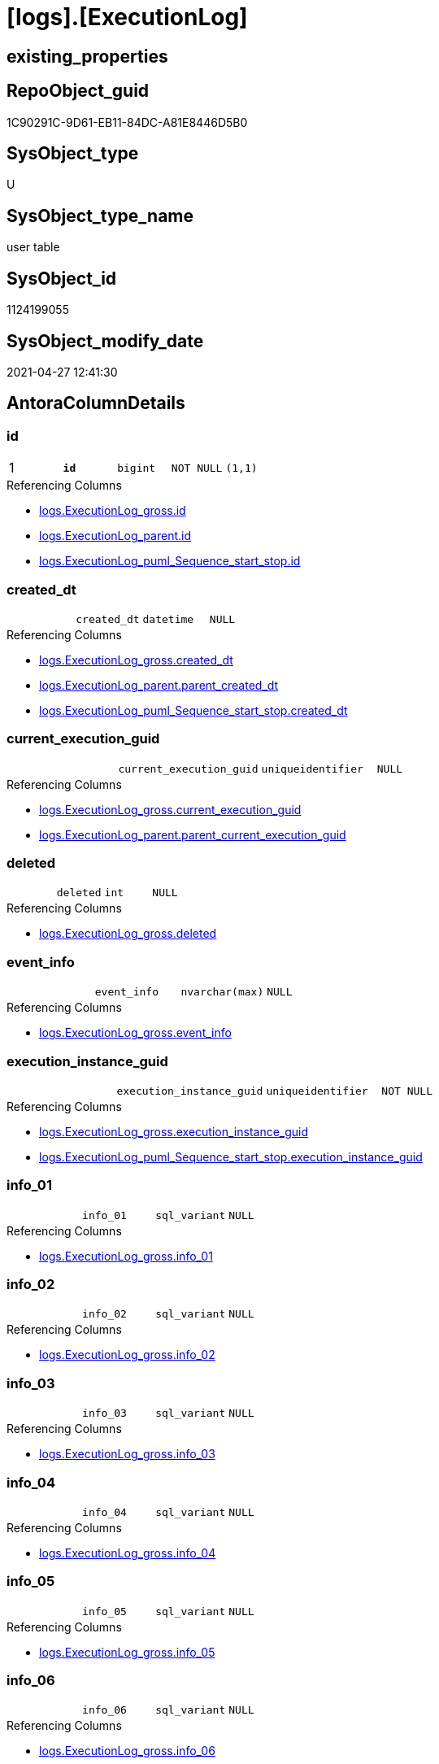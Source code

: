= [logs].[ExecutionLog]

== existing_properties

// tag::existing_properties[]
:ExistsProperty--antorareferencinglist:
:ExistsProperty--pk_index_guid:
:ExistsProperty--pk_indexpatterncolumndatatype:
:ExistsProperty--pk_indexpatterncolumnname:
:ExistsProperty--pk_indexsemanticgroup:
:ExistsProperty--FK:
:ExistsProperty--AntoraIndexList:
:ExistsProperty--Columns:
// end::existing_properties[]

== RepoObject_guid

// tag::RepoObject_guid[]
1C90291C-9D61-EB11-84DC-A81E8446D5B0
// end::RepoObject_guid[]

== SysObject_type

// tag::SysObject_type[]
U 
// end::SysObject_type[]

== SysObject_type_name

// tag::SysObject_type_name[]
user table
// end::SysObject_type_name[]

== SysObject_id

// tag::SysObject_id[]
1124199055
// end::SysObject_id[]

== SysObject_modify_date

// tag::SysObject_modify_date[]
2021-04-27 12:41:30
// end::SysObject_modify_date[]

== AntoraColumnDetails

// tag::AntoraColumnDetails[]
[[column-id]]
=== id

[cols="d,m,m,m,m,d"]
|===
|1
|*id*
|bigint
|NOT NULL
|(1,1)
|
|===

.Referencing Columns
--
* xref:logs.ExecutionLog_gross.adoc#column-id[+logs.ExecutionLog_gross.id+]
* xref:logs.ExecutionLog_parent.adoc#column-id[+logs.ExecutionLog_parent.id+]
* xref:logs.ExecutionLog_puml_Sequence_start_stop.adoc#column-id[+logs.ExecutionLog_puml_Sequence_start_stop.id+]
--


[[column-created_dt]]
=== created_dt

[cols="d,m,m,m,m,d"]
|===
|
|created_dt
|datetime
|NULL
|
|
|===

.Referencing Columns
--
* xref:logs.ExecutionLog_gross.adoc#column-created_dt[+logs.ExecutionLog_gross.created_dt+]
* xref:logs.ExecutionLog_parent.adoc#column-parent_created_dt[+logs.ExecutionLog_parent.parent_created_dt+]
* xref:logs.ExecutionLog_puml_Sequence_start_stop.adoc#column-created_dt[+logs.ExecutionLog_puml_Sequence_start_stop.created_dt+]
--


[[column-current_execution_guid]]
=== current_execution_guid

[cols="d,m,m,m,m,d"]
|===
|
|current_execution_guid
|uniqueidentifier
|NULL
|
|
|===

.Referencing Columns
--
* xref:logs.ExecutionLog_gross.adoc#column-current_execution_guid[+logs.ExecutionLog_gross.current_execution_guid+]
* xref:logs.ExecutionLog_parent.adoc#column-parent_current_execution_guid[+logs.ExecutionLog_parent.parent_current_execution_guid+]
--


[[column-deleted]]
=== deleted

[cols="d,m,m,m,m,d"]
|===
|
|deleted
|int
|NULL
|
|
|===

.Referencing Columns
--
* xref:logs.ExecutionLog_gross.adoc#column-deleted[+logs.ExecutionLog_gross.deleted+]
--


[[column-event_info]]
=== event_info

[cols="d,m,m,m,m,d"]
|===
|
|event_info
|nvarchar(max)
|NULL
|
|
|===

.Referencing Columns
--
* xref:logs.ExecutionLog_gross.adoc#column-event_info[+logs.ExecutionLog_gross.event_info+]
--


[[column-execution_instance_guid]]
=== execution_instance_guid

[cols="d,m,m,m,m,d"]
|===
|
|execution_instance_guid
|uniqueidentifier
|NOT NULL
|
|
|===

.Referencing Columns
--
* xref:logs.ExecutionLog_gross.adoc#column-execution_instance_guid[+logs.ExecutionLog_gross.execution_instance_guid+]
* xref:logs.ExecutionLog_puml_Sequence_start_stop.adoc#column-execution_instance_guid[+logs.ExecutionLog_puml_Sequence_start_stop.execution_instance_guid+]
--


[[column-info_01]]
=== info_01

[cols="d,m,m,m,m,d"]
|===
|
|info_01
|sql_variant
|NULL
|
|
|===

.Referencing Columns
--
* xref:logs.ExecutionLog_gross.adoc#column-info_01[+logs.ExecutionLog_gross.info_01+]
--


[[column-info_02]]
=== info_02

[cols="d,m,m,m,m,d"]
|===
|
|info_02
|sql_variant
|NULL
|
|
|===

.Referencing Columns
--
* xref:logs.ExecutionLog_gross.adoc#column-info_02[+logs.ExecutionLog_gross.info_02+]
--


[[column-info_03]]
=== info_03

[cols="d,m,m,m,m,d"]
|===
|
|info_03
|sql_variant
|NULL
|
|
|===

.Referencing Columns
--
* xref:logs.ExecutionLog_gross.adoc#column-info_03[+logs.ExecutionLog_gross.info_03+]
--


[[column-info_04]]
=== info_04

[cols="d,m,m,m,m,d"]
|===
|
|info_04
|sql_variant
|NULL
|
|
|===

.Referencing Columns
--
* xref:logs.ExecutionLog_gross.adoc#column-info_04[+logs.ExecutionLog_gross.info_04+]
--


[[column-info_05]]
=== info_05

[cols="d,m,m,m,m,d"]
|===
|
|info_05
|sql_variant
|NULL
|
|
|===

.Referencing Columns
--
* xref:logs.ExecutionLog_gross.adoc#column-info_05[+logs.ExecutionLog_gross.info_05+]
--


[[column-info_06]]
=== info_06

[cols="d,m,m,m,m,d"]
|===
|
|info_06
|sql_variant
|NULL
|
|
|===

.Referencing Columns
--
* xref:logs.ExecutionLog_gross.adoc#column-info_06[+logs.ExecutionLog_gross.info_06+]
--


[[column-info_07]]
=== info_07

[cols="d,m,m,m,m,d"]
|===
|
|info_07
|sql_variant
|NULL
|
|
|===

.Referencing Columns
--
* xref:logs.ExecutionLog_gross.adoc#column-info_07[+logs.ExecutionLog_gross.info_07+]
--


[[column-info_08]]
=== info_08

[cols="d,m,m,m,m,d"]
|===
|
|info_08
|sql_variant
|NULL
|
|
|===

.Referencing Columns
--
* xref:logs.ExecutionLog_gross.adoc#column-info_08[+logs.ExecutionLog_gross.info_08+]
--


[[column-info_09]]
=== info_09

[cols="d,m,m,m,m,d"]
|===
|
|info_09
|sql_variant
|NULL
|
|
|===

.Referencing Columns
--
* xref:logs.ExecutionLog_gross.adoc#column-info_09[+logs.ExecutionLog_gross.info_09+]
--


[[column-inserted]]
=== inserted

[cols="d,m,m,m,m,d"]
|===
|
|inserted
|int
|NULL
|
|
|===

.Referencing Columns
--
* xref:logs.ExecutionLog_gross.adoc#column-inserted[+logs.ExecutionLog_gross.inserted+]
--


[[column-parameter_01]]
=== parameter_01

[cols="d,m,m,m,m,d"]
|===
|
|parameter_01
|sql_variant
|NULL
|
|
|===

.Referencing Columns
--
* xref:logs.ExecutionLog_gross.adoc#column-parameter_01[+logs.ExecutionLog_gross.parameter_01+]
* xref:logs.ExecutionLog_parent.adoc#column-parent_parameter_01[+logs.ExecutionLog_parent.parent_parameter_01+]
--


[[column-parameter_02]]
=== parameter_02

[cols="d,m,m,m,m,d"]
|===
|
|parameter_02
|sql_variant
|NULL
|
|
|===

.Referencing Columns
--
* xref:logs.ExecutionLog_gross.adoc#column-parameter_02[+logs.ExecutionLog_gross.parameter_02+]
* xref:logs.ExecutionLog_parent.adoc#column-parent_parameter_02[+logs.ExecutionLog_parent.parent_parameter_02+]
--


[[column-parameter_03]]
=== parameter_03

[cols="d,m,m,m,m,d"]
|===
|
|parameter_03
|sql_variant
|NULL
|
|
|===

.Referencing Columns
--
* xref:logs.ExecutionLog_gross.adoc#column-parameter_03[+logs.ExecutionLog_gross.parameter_03+]
* xref:logs.ExecutionLog_parent.adoc#column-parent_parameter_03[+logs.ExecutionLog_parent.parent_parameter_03+]
--


[[column-parameter_04]]
=== parameter_04

[cols="d,m,m,m,m,d"]
|===
|
|parameter_04
|sql_variant
|NULL
|
|
|===

.Referencing Columns
--
* xref:logs.ExecutionLog_gross.adoc#column-parameter_04[+logs.ExecutionLog_gross.parameter_04+]
* xref:logs.ExecutionLog_parent.adoc#column-parent_parameter_04[+logs.ExecutionLog_parent.parent_parameter_04+]
--


[[column-parameter_05]]
=== parameter_05

[cols="d,m,m,m,m,d"]
|===
|
|parameter_05
|sql_variant
|NULL
|
|
|===

.Referencing Columns
--
* xref:logs.ExecutionLog_gross.adoc#column-parameter_05[+logs.ExecutionLog_gross.parameter_05+]
* xref:logs.ExecutionLog_parent.adoc#column-parent_parameter_05[+logs.ExecutionLog_parent.parent_parameter_05+]
--


[[column-parameter_06]]
=== parameter_06

[cols="d,m,m,m,m,d"]
|===
|
|parameter_06
|sql_variant
|NULL
|
|
|===

.Referencing Columns
--
* xref:logs.ExecutionLog_gross.adoc#column-parameter_06[+logs.ExecutionLog_gross.parameter_06+]
* xref:logs.ExecutionLog_parent.adoc#column-parent_parameter_06[+logs.ExecutionLog_parent.parent_parameter_06+]
--


[[column-parameter_07]]
=== parameter_07

[cols="d,m,m,m,m,d"]
|===
|
|parameter_07
|sql_variant
|NULL
|
|
|===

.Referencing Columns
--
* xref:logs.ExecutionLog_gross.adoc#column-parameter_07[+logs.ExecutionLog_gross.parameter_07+]
* xref:logs.ExecutionLog_parent.adoc#column-parent_parameter_07[+logs.ExecutionLog_parent.parent_parameter_07+]
--


[[column-parameter_08]]
=== parameter_08

[cols="d,m,m,m,m,d"]
|===
|
|parameter_08
|sql_variant
|NULL
|
|
|===

.Referencing Columns
--
* xref:logs.ExecutionLog_gross.adoc#column-parameter_08[+logs.ExecutionLog_gross.parameter_08+]
* xref:logs.ExecutionLog_parent.adoc#column-parent_parameter_08[+logs.ExecutionLog_parent.parent_parameter_08+]
--


[[column-parameter_09]]
=== parameter_09

[cols="d,m,m,m,m,d"]
|===
|
|parameter_09
|sql_variant
|NULL
|
|
|===

.Referencing Columns
--
* xref:logs.ExecutionLog_gross.adoc#column-parameter_09[+logs.ExecutionLog_gross.parameter_09+]
* xref:logs.ExecutionLog_parent.adoc#column-parent_parameter_09[+logs.ExecutionLog_parent.parent_parameter_09+]
--


[[column-parameter_10]]
=== parameter_10

[cols="d,m,m,m,m,d"]
|===
|
|parameter_10
|sql_variant
|NULL
|
|
|===

.Referencing Columns
--
* xref:logs.ExecutionLog_gross.adoc#column-parameter_10[+logs.ExecutionLog_gross.parameter_10+]
* xref:logs.ExecutionLog_parent.adoc#column-parent_parameter_10[+logs.ExecutionLog_parent.parent_parameter_10+]
--


[[column-parameter_11]]
=== parameter_11

[cols="d,m,m,m,m,d"]
|===
|
|parameter_11
|sql_variant
|NULL
|
|
|===

.Referencing Columns
--
* xref:logs.ExecutionLog_gross.adoc#column-parameter_11[+logs.ExecutionLog_gross.parameter_11+]
* xref:logs.ExecutionLog_parent.adoc#column-parent_parameter_11[+logs.ExecutionLog_parent.parent_parameter_11+]
--


[[column-parameter_12]]
=== parameter_12

[cols="d,m,m,m,m,d"]
|===
|
|parameter_12
|sql_variant
|NULL
|
|
|===

.Referencing Columns
--
* xref:logs.ExecutionLog_gross.adoc#column-parameter_12[+logs.ExecutionLog_gross.parameter_12+]
* xref:logs.ExecutionLog_parent.adoc#column-parent_parameter_12[+logs.ExecutionLog_parent.parent_parameter_12+]
--


[[column-parameter_13]]
=== parameter_13

[cols="d,m,m,m,m,d"]
|===
|
|parameter_13
|sql_variant
|NULL
|
|
|===

.Referencing Columns
--
* xref:logs.ExecutionLog_gross.adoc#column-parameter_13[+logs.ExecutionLog_gross.parameter_13+]
* xref:logs.ExecutionLog_parent.adoc#column-parent_parameter_13[+logs.ExecutionLog_parent.parent_parameter_13+]
--


[[column-parameter_14]]
=== parameter_14

[cols="d,m,m,m,m,d"]
|===
|
|parameter_14
|sql_variant
|NULL
|
|
|===

.Referencing Columns
--
* xref:logs.ExecutionLog_gross.adoc#column-parameter_14[+logs.ExecutionLog_gross.parameter_14+]
* xref:logs.ExecutionLog_parent.adoc#column-parent_parameter_14[+logs.ExecutionLog_parent.parent_parameter_14+]
--


[[column-parameter_15]]
=== parameter_15

[cols="d,m,m,m,m,d"]
|===
|
|parameter_15
|sql_variant
|NULL
|
|
|===

.Referencing Columns
--
* xref:logs.ExecutionLog_gross.adoc#column-parameter_15[+logs.ExecutionLog_gross.parameter_15+]
* xref:logs.ExecutionLog_parent.adoc#column-parent_parameter_15[+logs.ExecutionLog_parent.parent_parameter_15+]
--


[[column-parameter_16]]
=== parameter_16

[cols="d,m,m,m,m,d"]
|===
|
|parameter_16
|sql_variant
|NULL
|
|
|===

.Referencing Columns
--
* xref:logs.ExecutionLog_gross.adoc#column-parameter_16[+logs.ExecutionLog_gross.parameter_16+]
* xref:logs.ExecutionLog_parent.adoc#column-parent_parameter_16[+logs.ExecutionLog_parent.parent_parameter_16+]
--


[[column-parameter_17]]
=== parameter_17

[cols="d,m,m,m,m,d"]
|===
|
|parameter_17
|sql_variant
|NULL
|
|
|===

.Referencing Columns
--
* xref:logs.ExecutionLog_gross.adoc#column-parameter_17[+logs.ExecutionLog_gross.parameter_17+]
* xref:logs.ExecutionLog_parent.adoc#column-parent_parameter_17[+logs.ExecutionLog_parent.parent_parameter_17+]
--


[[column-parameter_18]]
=== parameter_18

[cols="d,m,m,m,m,d"]
|===
|
|parameter_18
|sql_variant
|NULL
|
|
|===

.Referencing Columns
--
* xref:logs.ExecutionLog_gross.adoc#column-parameter_18[+logs.ExecutionLog_gross.parameter_18+]
* xref:logs.ExecutionLog_parent.adoc#column-parent_parameter_18[+logs.ExecutionLog_parent.parent_parameter_18+]
--


[[column-parameter_19]]
=== parameter_19

[cols="d,m,m,m,m,d"]
|===
|
|parameter_19
|sql_variant
|NULL
|
|
|===

.Referencing Columns
--
* xref:logs.ExecutionLog_gross.adoc#column-parameter_19[+logs.ExecutionLog_gross.parameter_19+]
* xref:logs.ExecutionLog_parent.adoc#column-parent_parameter_19[+logs.ExecutionLog_parent.parent_parameter_19+]
--


[[column-parameter_20]]
=== parameter_20

[cols="d,m,m,m,m,d"]
|===
|
|parameter_20
|sql_variant
|NULL
|
|
|===

.Referencing Columns
--
* xref:logs.ExecutionLog_gross.adoc#column-parameter_20[+logs.ExecutionLog_gross.parameter_20+]
* xref:logs.ExecutionLog_parent.adoc#column-parent_parameter_20[+logs.ExecutionLog_parent.parent_parameter_20+]
--


[[column-parent_execution_log_id]]
=== parent_execution_log_id

[cols="d,m,m,m,m,d"]
|===
|
|parent_execution_log_id
|bigint
|NULL
|
|
|===

.Referencing Columns
--
* xref:logs.ExecutionLog_gross.adoc#column-parent_execution_log_id[+logs.ExecutionLog_gross.parent_execution_log_id+]
* xref:logs.ExecutionLog_parent.adoc#column-parent_execution_log_id[+logs.ExecutionLog_parent.parent_execution_log_id+]
--


[[column-proc_id]]
=== proc_id

[cols="d,m,m,m,m,d"]
|===
|
|proc_id
|int
|NULL
|
|
|===

.Referencing Columns
--
* xref:logs.ExecutionLog_gross.adoc#column-proc_id[+logs.ExecutionLog_gross.proc_id+]
* xref:logs.ExecutionLog_parent.adoc#column-parent_proc_id[+logs.ExecutionLog_parent.parent_proc_id+]
--


[[column-proc_name]]
=== proc_name

[cols="d,m,m,m,m,d"]
|===
|
|proc_name
|nvarchar(128)
|NULL
|
|
|===

.Referencing Columns
--
* xref:logs.ExecutionLog.adoc#column-proc_fullname[+logs.ExecutionLog.proc_fullname+]
* xref:logs.ExecutionLog_gross.adoc#column-proc_name[+logs.ExecutionLog_gross.proc_name+]
* xref:logs.ExecutionLog_parent.adoc#column-parent_proc_name[+logs.ExecutionLog_parent.parent_proc_name+]
--


[[column-proc_schema_name]]
=== proc_schema_name

[cols="d,m,m,m,m,d"]
|===
|
|proc_schema_name
|nvarchar(128)
|NULL
|
|
|===

.Referencing Columns
--
* xref:logs.ExecutionLog.adoc#column-proc_fullname[+logs.ExecutionLog.proc_fullname+]
* xref:logs.ExecutionLog_gross.adoc#column-proc_schema_name[+logs.ExecutionLog_gross.proc_schema_name+]
* xref:logs.ExecutionLog_parent.adoc#column-parent_proc_schema_name[+logs.ExecutionLog_parent.parent_proc_schema_name+]
--


[[column-source_object]]
=== source_object

[cols="d,m,m,m,m,d"]
|===
|
|source_object
|nvarchar(261)
|NULL
|
|
|===

.Referencing Columns
--
* xref:logs.ExecutionLog_gross.adoc#column-source_object[+logs.ExecutionLog_gross.source_object+]
--


[[column-ssis_execution_id]]
=== ssis_execution_id

[cols="d,m,m,m,m,d"]
|===
|
|ssis_execution_id
|bigint
|NULL
|
|
|===

.Referencing Columns
--
* xref:logs.ExecutionLog_gross.adoc#column-ssis_execution_id[+logs.ExecutionLog_gross.ssis_execution_id+]
--


[[column-step_id]]
=== step_id

[cols="d,m,m,m,m,d"]
|===
|
|step_id
|int
|NULL
|
|
|===

.Referencing Columns
--
* xref:logs.ExecutionLog_gross.adoc#column-step_id[+logs.ExecutionLog_gross.step_id+]
* xref:logs.ExecutionLog_parent.adoc#column-parent_step_id[+logs.ExecutionLog_parent.parent_step_id+]
--


[[column-step_name]]
=== step_name

[cols="d,m,m,m,m,d"]
|===
|
|step_name
|nvarchar(1000)
|NULL
|
|
|===

.Referencing Columns
--
* xref:logs.ExecutionLog_gross.adoc#column-step_name[+logs.ExecutionLog_gross.step_name+]
* xref:logs.ExecutionLog_parent.adoc#column-parent_step_name[+logs.ExecutionLog_parent.parent_step_name+]
--


[[column-sub_execution_id]]
=== sub_execution_id

[cols="d,m,m,m,m,d"]
|===
|
|sub_execution_id
|int
|NULL
|
|
|===

.Referencing Columns
--
* xref:logs.ExecutionLog_gross.adoc#column-sub_execution_id[+logs.ExecutionLog_gross.sub_execution_id+]
--


[[column-target_object]]
=== target_object

[cols="d,m,m,m,m,d"]
|===
|
|target_object
|nvarchar(261)
|NULL
|
|
|===

.Referencing Columns
--
* xref:logs.ExecutionLog_gross.adoc#column-target_object[+logs.ExecutionLog_gross.target_object+]
--


[[column-updated]]
=== updated

[cols="d,m,m,m,m,d"]
|===
|
|updated
|int
|NULL
|
|
|===

.Referencing Columns
--
* xref:logs.ExecutionLog_gross.adoc#column-updated[+logs.ExecutionLog_gross.updated+]
--


[[column-proc_fullname]]
=== proc_fullname

[cols="d,m,m,m,m,d"]
|===
|
|proc_fullname
|nvarchar(517)
|NOT NULL
|
|Calc
|===

.Description
--
(concat(quotename([proc_schema_name]),'.',quotename([proc_name])))
--

.Definition
....
(concat(quotename([proc_schema_name]),'.',quotename([proc_name])))
....

.Referenced Columns
--
* xref:logs.ExecutionLog.adoc#column-proc_name[+logs.ExecutionLog.proc_name+]
* xref:logs.ExecutionLog.adoc#column-proc_schema_name[+logs.ExecutionLog.proc_schema_name+]
--

.Referencing Columns
--
* xref:logs.ExecutionLog_parent.adoc#column-parent_proc_fullname[+logs.ExecutionLog_parent.parent_proc_fullname+]
* xref:logs.ExecutionLog_puml_Sequence_start_stop.adoc#column-proc_fullname[+logs.ExecutionLog_puml_Sequence_start_stop.proc_fullname+]
--


// end::AntoraColumnDetails[]

== AntoraPkColumnTableRows

// tag::AntoraPkColumnTableRows[]
|1
|*<<column-id>>*
|bigint
|NOT NULL
|(1,1)
|
















































// end::AntoraPkColumnTableRows[]

== AntoraNonPkColumnTableRows

// tag::AntoraNonPkColumnTableRows[]

|
|<<column-created_dt>>
|datetime
|NULL
|
|

|
|<<column-current_execution_guid>>
|uniqueidentifier
|NULL
|
|

|
|<<column-deleted>>
|int
|NULL
|
|

|
|<<column-event_info>>
|nvarchar(max)
|NULL
|
|

|
|<<column-execution_instance_guid>>
|uniqueidentifier
|NOT NULL
|
|

|
|<<column-info_01>>
|sql_variant
|NULL
|
|

|
|<<column-info_02>>
|sql_variant
|NULL
|
|

|
|<<column-info_03>>
|sql_variant
|NULL
|
|

|
|<<column-info_04>>
|sql_variant
|NULL
|
|

|
|<<column-info_05>>
|sql_variant
|NULL
|
|

|
|<<column-info_06>>
|sql_variant
|NULL
|
|

|
|<<column-info_07>>
|sql_variant
|NULL
|
|

|
|<<column-info_08>>
|sql_variant
|NULL
|
|

|
|<<column-info_09>>
|sql_variant
|NULL
|
|

|
|<<column-inserted>>
|int
|NULL
|
|

|
|<<column-parameter_01>>
|sql_variant
|NULL
|
|

|
|<<column-parameter_02>>
|sql_variant
|NULL
|
|

|
|<<column-parameter_03>>
|sql_variant
|NULL
|
|

|
|<<column-parameter_04>>
|sql_variant
|NULL
|
|

|
|<<column-parameter_05>>
|sql_variant
|NULL
|
|

|
|<<column-parameter_06>>
|sql_variant
|NULL
|
|

|
|<<column-parameter_07>>
|sql_variant
|NULL
|
|

|
|<<column-parameter_08>>
|sql_variant
|NULL
|
|

|
|<<column-parameter_09>>
|sql_variant
|NULL
|
|

|
|<<column-parameter_10>>
|sql_variant
|NULL
|
|

|
|<<column-parameter_11>>
|sql_variant
|NULL
|
|

|
|<<column-parameter_12>>
|sql_variant
|NULL
|
|

|
|<<column-parameter_13>>
|sql_variant
|NULL
|
|

|
|<<column-parameter_14>>
|sql_variant
|NULL
|
|

|
|<<column-parameter_15>>
|sql_variant
|NULL
|
|

|
|<<column-parameter_16>>
|sql_variant
|NULL
|
|

|
|<<column-parameter_17>>
|sql_variant
|NULL
|
|

|
|<<column-parameter_18>>
|sql_variant
|NULL
|
|

|
|<<column-parameter_19>>
|sql_variant
|NULL
|
|

|
|<<column-parameter_20>>
|sql_variant
|NULL
|
|

|
|<<column-parent_execution_log_id>>
|bigint
|NULL
|
|

|
|<<column-proc_id>>
|int
|NULL
|
|

|
|<<column-proc_name>>
|nvarchar(128)
|NULL
|
|

|
|<<column-proc_schema_name>>
|nvarchar(128)
|NULL
|
|

|
|<<column-source_object>>
|nvarchar(261)
|NULL
|
|

|
|<<column-ssis_execution_id>>
|bigint
|NULL
|
|

|
|<<column-step_id>>
|int
|NULL
|
|

|
|<<column-step_name>>
|nvarchar(1000)
|NULL
|
|

|
|<<column-sub_execution_id>>
|int
|NULL
|
|

|
|<<column-target_object>>
|nvarchar(261)
|NULL
|
|

|
|<<column-updated>>
|int
|NULL
|
|

|
|<<column-proc_fullname>>
|nvarchar(517)
|NOT NULL
|
|Calc

// end::AntoraNonPkColumnTableRows[]

== AntoraIndexList

// tag::AntoraIndexList[]

[[index-PK_ExecutionLog]]
=== PK_ExecutionLog

* IndexSemanticGroup: xref:index/IndexSemanticGroup.adoc#_executionlog_id[ExecutionLog_id]
+
--
* <<column-id>>; bigint
--
* PK, Unique, Real: 1, 1, 1

// end::AntoraIndexList[]

== AntoraParameterList

// tag::AntoraParameterList[]

// end::AntoraParameterList[]

== AdocUspSteps

// tag::adocuspsteps[]

// end::adocuspsteps[]


== AntoraReferencedList

// tag::antorareferencedlist[]

// end::antorareferencedlist[]


== AntoraReferencingList

// tag::antorareferencinglist[]
* xref:logs.ExecutionLog_gross.adoc[]
* xref:logs.ExecutionLog_parent.adoc[]
* xref:logs.ExecutionLog_puml_Sequence_start_stop.adoc[]
* xref:logs.usp_ExecutionLog_insert.adoc[]
// end::antorareferencinglist[]


== exampleUsage

// tag::exampleusage[]

// end::exampleusage[]


== exampleUsage_2

// tag::exampleusage_2[]

// end::exampleusage_2[]


== exampleWrong_Usage

// tag::examplewrong_usage[]

// end::examplewrong_usage[]


== has_execution_plan_issue

// tag::has_execution_plan_issue[]

// end::has_execution_plan_issue[]


== has_get_referenced_issue

// tag::has_get_referenced_issue[]

// end::has_get_referenced_issue[]


== has_history

// tag::has_history[]

// end::has_history[]


== has_history_columns

// tag::has_history_columns[]

// end::has_history_columns[]


== is_persistence

// tag::is_persistence[]

// end::is_persistence[]


== is_persistence_check_duplicate_per_pk

// tag::is_persistence_check_duplicate_per_pk[]

// end::is_persistence_check_duplicate_per_pk[]


== is_persistence_check_for_empty_source

// tag::is_persistence_check_for_empty_source[]

// end::is_persistence_check_for_empty_source[]


== is_persistence_delete_changed

// tag::is_persistence_delete_changed[]

// end::is_persistence_delete_changed[]


== is_persistence_delete_missing

// tag::is_persistence_delete_missing[]

// end::is_persistence_delete_missing[]


== is_persistence_insert

// tag::is_persistence_insert[]

// end::is_persistence_insert[]


== is_persistence_truncate

// tag::is_persistence_truncate[]

// end::is_persistence_truncate[]


== is_persistence_update_changed

// tag::is_persistence_update_changed[]

// end::is_persistence_update_changed[]


== is_repo_managed

// tag::is_repo_managed[]

// end::is_repo_managed[]


== microsoft_database_tools_support

// tag::microsoft_database_tools_support[]

// end::microsoft_database_tools_support[]


== MS_Description

// tag::ms_description[]

// end::ms_description[]


== persistence_source_RepoObject_fullname

// tag::persistence_source_repoobject_fullname[]

// end::persistence_source_repoobject_fullname[]


== persistence_source_RepoObject_fullname2

// tag::persistence_source_repoobject_fullname2[]

// end::persistence_source_repoobject_fullname2[]


== persistence_source_RepoObject_guid

// tag::persistence_source_repoobject_guid[]

// end::persistence_source_repoobject_guid[]


== persistence_source_RepoObject_xref

// tag::persistence_source_repoobject_xref[]

// end::persistence_source_repoobject_xref[]


== pk_index_guid

// tag::pk_index_guid[]
1E90291C-9D61-EB11-84DC-A81E8446D5B0
// end::pk_index_guid[]


== pk_IndexPatternColumnDatatype

// tag::pk_indexpatterncolumndatatype[]
bigint
// end::pk_indexpatterncolumndatatype[]


== pk_IndexPatternColumnName

// tag::pk_indexpatterncolumnname[]
id
// end::pk_indexpatterncolumnname[]


== pk_IndexSemanticGroup

// tag::pk_indexsemanticgroup[]
ExecutionLog_id
// end::pk_indexsemanticgroup[]


== ReferencedObjectList

// tag::referencedobjectlist[]

// end::referencedobjectlist[]


== usp_persistence_RepoObject_guid

// tag::usp_persistence_repoobject_guid[]

// end::usp_persistence_repoobject_guid[]


== UspParameters

// tag::uspparameters[]

// end::uspparameters[]


== sql_modules_definition

// tag::sql_modules_definition[]
[source,sql]
----

----
// end::sql_modules_definition[]


